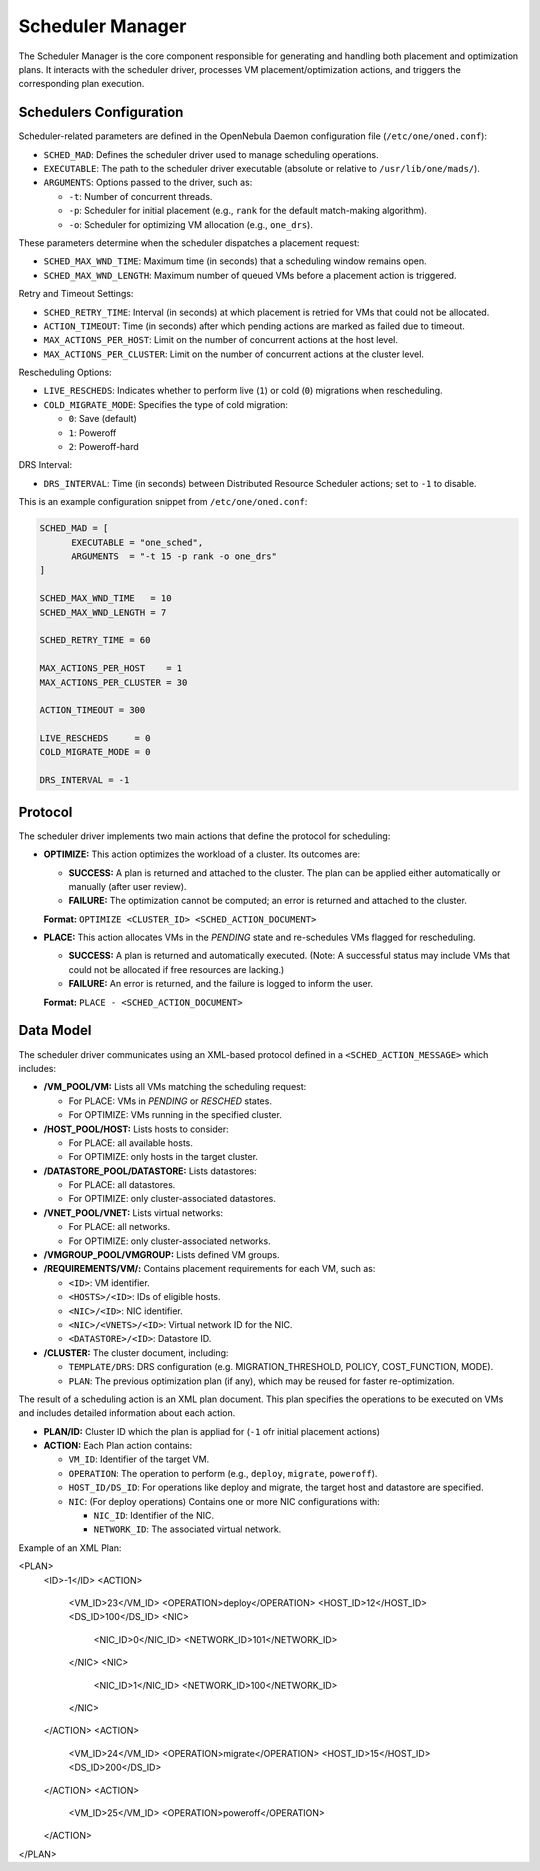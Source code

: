 .. _scheduler_manager:

=====================
Scheduler Manager
=====================

The Scheduler Manager is the core component responsible for generating and handling both placement and optimization plans. It interacts with the scheduler driver, processes VM placement/optimization actions, and triggers the corresponding plan execution.

Schedulers Configuration
------------------------
Scheduler-related parameters are defined in the OpenNebula Daemon configuration file (``/etc/one/oned.conf``):


* ``SCHED_MAD``: Defines the scheduler driver used to manage scheduling operations.
* ``EXECUTABLE``: The path to the scheduler driver executable (absolute or relative to ``/usr/lib/one/mads/``).
* ``ARGUMENTS``: Options passed to the driver, such as:

  * ``-t``: Number of concurrent threads.
  * ``-p``: Scheduler for initial placement (e.g., ``rank`` for the default match-making algorithm).
  * ``-o``: Scheduler for optimizing VM allocation (e.g., ``one_drs``).

These parameters determine when the scheduler dispatches a placement request:

* ``SCHED_MAX_WND_TIME``: Maximum time (in seconds) that a scheduling window remains open.
* ``SCHED_MAX_WND_LENGTH``: Maximum number of queued VMs before a placement action is triggered.

Retry and Timeout Settings:

* ``SCHED_RETRY_TIME``: Interval (in seconds) at which placement is retried for VMs that could not be allocated.
* ``ACTION_TIMEOUT``: Time (in seconds) after which pending actions are marked as failed due to timeout.
* ``MAX_ACTIONS_PER_HOST``: Limit on the number of concurrent actions at the host level.
* ``MAX_ACTIONS_PER_CLUSTER``: Limit on the number of concurrent actions at the cluster level.

Rescheduling Options:

* ``LIVE_RESCHEDS``: Indicates whether to perform live (``1``) or cold (``0``) migrations when rescheduling.
* ``COLD_MIGRATE_MODE``: Specifies the type of cold migration:

  * ``0``: Save (default)
  * ``1``: Poweroff
  * ``2``: Poweroff-hard

DRS Interval:

* ``DRS_INTERVAL``: Time (in seconds) between Distributed Resource Scheduler actions; set to ``-1`` to disable.

This is an example configuration snippet from ``/etc/one/oned.conf``:

.. code-block:: ini

    SCHED_MAD = [
          EXECUTABLE = "one_sched",
          ARGUMENTS  = "-t 15 -p rank -o one_drs"
    ]

    SCHED_MAX_WND_TIME   = 10
    SCHED_MAX_WND_LENGTH = 7

    SCHED_RETRY_TIME = 60

    MAX_ACTIONS_PER_HOST    = 1
    MAX_ACTIONS_PER_CLUSTER = 30

    ACTION_TIMEOUT = 300

    LIVE_RESCHEDS     = 0
    COLD_MIGRATE_MODE = 0

    DRS_INTERVAL = -1


Protocol
--------

The scheduler driver implements two main actions that define the protocol for scheduling:

- **OPTIMIZE:** This action optimizes the workload of a cluster. Its outcomes are:
  
  - **SUCCESS:** A plan is returned and attached to the cluster. The plan can be applied either automatically or manually (after user review).
  - **FAILURE:** The optimization cannot be computed; an error is returned and attached to the cluster.
  
  **Format:**  ``OPTIMIZE <CLUSTER_ID> <SCHED_ACTION_DOCUMENT>``

- **PLACE:** This action allocates VMs in the *PENDING* state and re-schedules VMs flagged for rescheduling.
  
  - **SUCCESS:** A plan is returned and automatically executed. (Note: A successful status may include VMs that could not be allocated if free resources are lacking.)
  - **FAILURE:** An error is returned, and the failure is logged to inform the user.
  
  **Format:**  ``PLACE - <SCHED_ACTION_DOCUMENT>``


Data Model
----------

The scheduler driver communicates using an XML-based protocol defined in a ``<SCHED_ACTION_MESSAGE>`` which includes:

- **/VM_POOL/VM:** Lists all VMs matching the scheduling request:
  
  - For PLACE: VMs in *PENDING* or *RESCHED* states.
  - For OPTIMIZE: VMs running in the specified cluster.

- **/HOST_POOL/HOST:** Lists hosts to consider:
  
  - For PLACE: all available hosts.
  - For OPTIMIZE: only hosts in the target cluster.

- **/DATASTORE_POOL/DATASTORE:** Lists datastores:
  
  - For PLACE: all datastores.
  - For OPTIMIZE: only cluster-associated datastores.

- **/VNET_POOL/VNET:**  Lists virtual networks:
  
  - For PLACE: all networks.
  - For OPTIMIZE: only cluster-associated networks.

- **/VMGROUP_POOL/VMGROUP:**  Lists defined VM groups.

- **/REQUIREMENTS/VM/:**  Contains placement requirements for each VM, such as:
  
  - ``<ID>``: VM identifier.
  - ``<HOSTS>/<ID>``: IDs of eligible hosts.
  - ``<NIC>/<ID>``: NIC identifier.
  - ``<NIC>/<VNETS>/<ID>``: Virtual network ID for the NIC.
  - ``<DATASTORE>/<ID>``: Datastore ID.

- **/CLUSTER:**  The cluster document, including:
  
  - ``TEMPLATE/DRS``: DRS configuration (e.g. MIGRATION_THRESHOLD, POLICY, COST_FUNCTION, MODE).
  - ``PLAN``: The previous optimization plan (if any), which may be reused for faster re-optimization.


The result of a scheduling action is an XML plan document. This plan specifies the operations to be executed on VMs and includes detailed information about each action. 

- **PLAN/ID:**  Cluster ID which the plan is appliad for (``-1`` ofr initial placement actions)

- **ACTION:** Each Plan action contains:

  - ``VM_ID``: Identifier of the target VM.
  - ``OPERATION``: The operation to perform (e.g., ``deploy``, ``migrate``, ``poweroff``).
  - ``HOST_ID/DS_ID``: For operations like deploy and migrate, the target host and datastore are specified.
  - ``NIC``: (For deploy operations) Contains one or more NIC configurations with:

    - ``NIC_ID``: Identifier of the NIC.
    - ``NETWORK_ID``: The associated virtual network.

Example of an XML Plan:

.. code-block:: xml

<PLAN>
  <ID>-1</ID>
  <ACTION>
    <VM_ID>23</VM_ID>
    <OPERATION>deploy</OPERATION>
    <HOST_ID>12</HOST_ID>
    <DS_ID>100</DS_ID>
    <NIC>
      <NIC_ID>0</NIC_ID>
      <NETWORK_ID>101</NETWORK_ID>
    </NIC>
    <NIC>
      <NIC_ID>1</NIC_ID>
      <NETWORK_ID>100</NETWORK_ID>
    </NIC>
  </ACTION>
  <ACTION>
    <VM_ID>24</VM_ID>
    <OPERATION>migrate</OPERATION>
    <HOST_ID>15</HOST_ID>
    <DS_ID>200</DS_ID>
  </ACTION>
  <ACTION>
    <VM_ID>25</VM_ID>
    <OPERATION>poweroff</OPERATION>
  </ACTION>
</PLAN>
